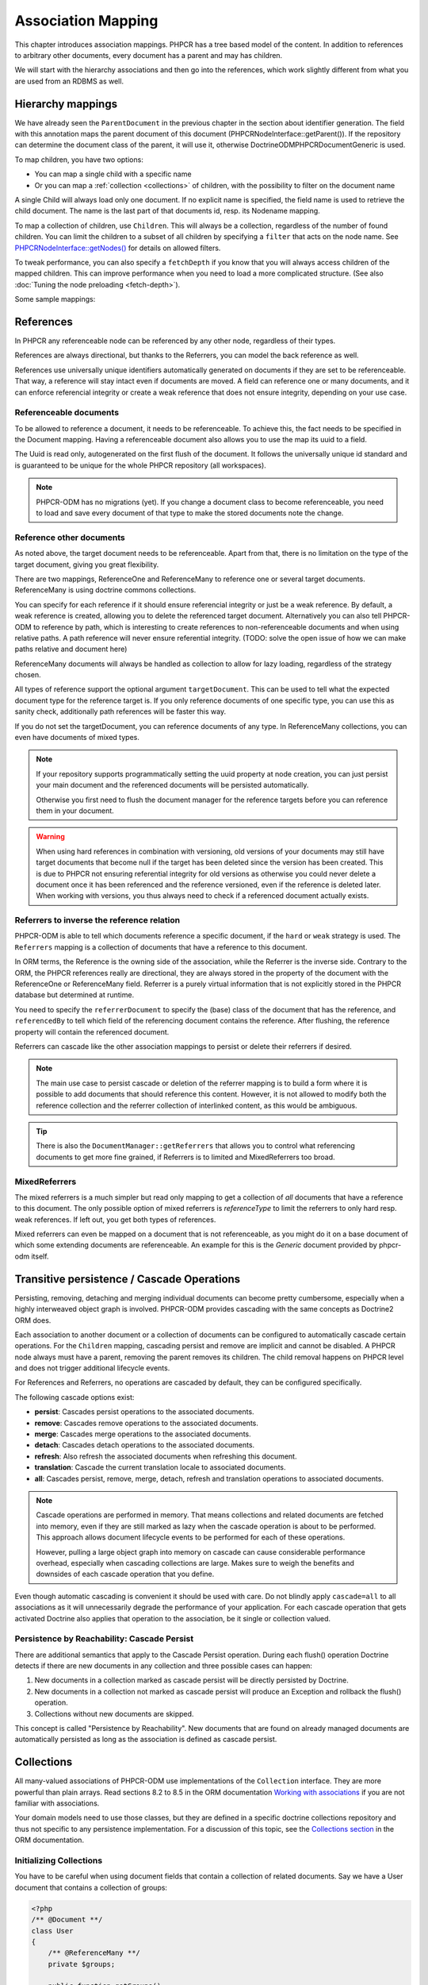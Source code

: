 Association Mapping
===================

This chapter introduces association mappings. PHPCR has a tree based model of the content.
In addition to references to arbitrary other documents, every document has a parent and may
has children.

We will start with the hierarchy associations and then go into the references, which work
slightly different from what you are used from an RDBMS as well.

.. _hierarchy-mappings:

Hierarchy mappings
------------------

We have already seen the ``ParentDocument`` in the previous chapter in the section about
identifier generation. The field with this annotation maps the parent document of this document
(PHPCR\NodeInterface::getParent()). If the repository can determine the document class of the
parent, it will use it, otherwise Doctrine\ODM\PHPCR\Document\Generic is used.

To map children, you have two options:

- You can map a single child with a specific name
- Or you can map a :ref:`collection <collections>` of children, with the possibility to filter on the document name

A single Child will always load only one document. If no explicit name is specified, the field
name is used to retrieve the child document. The name is the last part of that documents id,
resp. its Nodename mapping.

To map a collection of children, use ``Children``. This will always be a collection, regardless of
the number of found children. You can limit the children to a subset of all children by specifying
a ``filter`` that acts on the node name. See `PHPCR\NodeInterface::getNodes() <http://phpcr.github.com/doc/html/phpcr/nodeinterface.html#getNodes()>`_
for details on allowed filters.

To tweak performance, you can also specify a ``fetchDepth`` if you know that you will always access children
of the mapped children. This can improve performance when you need to load a more complicated structure.
(See also :doc:`Tuning the node preloading <fetch-depth>`).

Some sample mappings:

.. configuration-block::

    .. code-block:: php

        <?php
        /** @Parentdocument */
        private $parent;
        /** @Child */
        private $mychild;
        /** @Children(filter="a*", fetchDepth=3) */
        private $children;

    .. code-block:: xml

        <doctrine-mapping>
          <document name="MyPersistentClass">
            <parentdocument name="parent" />
            <child fieldName="mychild" />
            <children fieldName="children" filter="a*" fetchDepth="3" />
          </document>
        </doctrine-mapping>

    .. code-block:: yaml

        MyPersistentClass:
          parentdocument: parent
          child:
            mychild: ~
          children:
            some:
             filter: "a*"
             fetchDepth: 3



References
----------

In PHPCR any referenceable node can be referenced by any other node, regardless of their types.

References are always directional, but thanks to the Referrers, you can model the back reference as well.

References use universally unique identifiers automatically generated on documents if they
are set to be referenceable. That way, a reference will stay intact even if documents are moved.
A field can reference one or many documents, and it can enforce referencial integrity or create
a weak reference that does not ensure integrity, depending on your use case.


.. _association-mapping_referenceable:

Referenceable documents
~~~~~~~~~~~~~~~~~~~~~~~

To be allowed to reference a document, it needs to be referenceable. To achieve this, the fact needs
to be specified in the Document mapping. Having a referenceable document also allows you to use the
map its uuid to a field.

The Uuid is read only, autogenerated on the first flush of the document. It follows the universally unique
id standard and is guaranteed to be unique for the whole PHPCR repository (all workspaces).


.. configuration-block::

    .. code-block:: php

        <?php
        /** @Document(referenceable=true) **/
        class MyPersistentClass
        {
            /**
             * @Uuid
             **/
            private $uuid;

        }

    .. code-block:: xml

        <doctrine-mapping>
            <document class="MyPersistentClass" referenceable="true">
                <uuid fieldName="uuid" />
            </document>
        </doctrine-mapping>

    .. code-block:: yaml

        MyPersistentClass:
          referenceable: true
          uuid: uuid

.. note::

    PHPCR-ODM has no migrations (yet). If you change a document class to become referenceable,
    you need to load and save every document of that type to make the stored documents note the change.


.. _associationmapping_referenceotherdocuments:

Reference other documents
~~~~~~~~~~~~~~~~~~~~~~~~~

As noted above, the target document needs to be referenceable. Apart from that, there is
no limitation on the type of the target document, giving you great flexibility.

There are two mappings, ReferenceOne and ReferenceMany to reference one or several
target documents. ReferenceMany is using doctrine commons collections.


You can specify for each reference if it should ensure referencial integrity or just
be a weak reference. By default, a weak reference is created, allowing you to delete
the referenced target document. Alternatively you can also tell PHPCR-ODM to reference by path,
which is interesting to create references to non-referenceable documents and when using relative paths.
A path reference will never ensure referential integrity.
(TODO: solve the open issue of how we can make paths relative and document here)

.. configuration-block::

    .. code-block:: php

        /** @ReferenceOne(strategy="weak") */
        private $weakTarget;
        /** @ReferenceOne(strategy="hard") */
        private $hardTarget;
        /** @ReferenceOne(strategy="path") */
        private $pathTarget;
        /** @ReferenceMany(strategy="weak") */
        private $weakGroup;
        /** @ReferenceMany(strategy="hard") */
        private $hardGroup;
        /** @ReferenceMany(strategy="path") */
        private $pathGroup;

    .. code-block:: xml

        <doctrine-mapping>
            <document class="MyPersistentClass">
                <reference-one fieldName="weakTarget" strategy="weak" />
                <reference-one fieldName="hardTarget" strategy="hard" />
                <reference-one fieldName="pathTarget" strategy="path" />
                <reference-many fieldName="weakGroup" strategy="weak" />
                <reference-many fieldName="hardGroup" strategy="hard" />
                <reference-many fieldName="pathGroup" strategy="path" />
            </document>
        </doctrine-mapping>

    .. code-block:: yaml

        MyPersistentClass:
            referenceOne:
                weakTarget:
                  strategy: weak
                hardTarget:
                  strategy: hard
                pathTarget:
                  strategy: path
            referenceMany:
                weakGroup:
                  strategy: weak
                hardGroup:
                  strategy: hard
                pathGroup:
                  strategy: path

ReferenceMany documents will always be handled as collection to allow for lazy loading,
regardless of the strategy chosen.

All types of reference support the optional argument ``targetDocument``.
This can be used to tell what the expected document type for the reference target is.
If you only reference documents of one specific type, you can use this as sanity check,
additionally path references will be faster this way.

If you do not set the targetDocument, you can reference documents of any type.
In ReferenceMany collections, you can even have documents of mixed types.


.. note::

    If your repository supports programmatically setting the uuid property at node creation,
    you can just persist your main document and the referenced documents will be persisted
    automatically.

    Otherwise you first need to flush the document manager for the reference targets before
    you can reference them in your document.


.. warning::

    When using hard references in combination with versioning, old versions of
    your documents may still have target documents that become null if the
    target has been deleted since the version has been created. This is due to
    PHPCR not ensuring referential integrity for old versions as otherwise you
    could never delete a document once it has been referenced and the reference
    versioned, even if the reference is deleted later. When working with
    versions, you thus always need to check if a referenced document actually
    exists.


Referrers to inverse the reference relation
~~~~~~~~~~~~~~~~~~~~~~~~~~~~~~~~~~~~~~~~~~~

PHPCR-ODM is able to tell which documents reference a specific document, if the ``hard`` or
``weak`` strategy is used. The ``Referrers`` mapping is a collection of documents that have
a reference to this document.

In ORM terms, the Reference is the owning side of the association, while the
Referrer is the inverse side. Contrary to the ORM, the PHPCR references really
are directional, they are always stored in the property of the document with
the ReferenceOne or ReferenceMany field. Referrer is a purely virtual information
that is not explicitly stored in the PHPCR database but determined at runtime.

You need to specify the ``referrerDocument`` to specify the (base) class of the
document that has the reference, and ``referencedBy`` to tell which field of the
referencing document contains the reference. After flushing, the reference property
will contain the referenced document.

.. configuration-block::

    .. code-block:: php

        /** @Referrers(referrerDocument="FQN\Class\Name", referencedBy="otherFieldName") */
        private $specificReferrers;
        /** @Referrers(referrerDocument="Other\Class\Name", referencedBy="someFieldName", cascade="persist, remove") */
        private $cascadedReferrers;

    .. code-block:: xml

        <doctrine-mapping>
            <document class="MyPersistentClass">
                <referrers fieldName="specificReferrers" referring-document="FQN\Class\Name" referenced-by="otherFieldName" />
                <referrers fieldName="cascadedReferrers" referring-document="Other\Class\Name" referenced-by="someFieldName" cascade="persist, remove" />
            </document>
        </doctrine-mapping>

    .. code-block:: yaml

        MyPersistentClass:
            referrers:
                specificReferrers:
                    referrerDocument: FQN\Class\Name
                    referencedBy: otherFieldName
                cascadedReferrers:
                    referrerDocument: Other\Class\Name
                    referencedBy: someFieldName
                    cascade: persist, remove



Referrers can cascade like the other association mappings to persist or delete their
referrers if desired.

.. note::

    The main use case to persist cascade or deletion of the referrer mapping
    is to build a form where it is possible to add documents that should reference
    this content. However, it is not allowed to modify both the reference collection
    and the referrer collection of interlinked content, as this would be ambiguous.

.. tip::

    There is also the ``DocumentManager::getReferrers`` that allows you to control
    what referencing documents to get more fine grained, if Referrers is to limited
    and MixedReferrers too broad.


MixedReferrers
~~~~~~~~~~~~~~

The mixed referrers is a much simpler but read only mapping to get a collection
of *all* documents that have a reference to this document. The only possible option
of mixed referrers is `referenceType` to limit the referrers to only hard resp. weak
references. If left out, you get both types of references.

Mixed referrers can even be mapped on a document that is not referenceable, as you
might do it on a base document of which some extending documents are referenceable.
An example for this is the `Generic` document provided by phpcr-odm itself.


.. configuration-block::

    .. code-block:: php

        /** @MixedReferrers */
        private $allReferrers;
        /** @MixedReferrers(referenceType="hard") */
        private $hardReferrers;

    .. code-block:: xml

        <doctrine-mapping>
            <document class="MyPersistentClass">
                <mixed-referrers fieldName="allReferrers" />
                <mixed-referrers fieldName="hardReferrers" reference-type="hard" />
            </document>
        </doctrine-mapping>

    .. code-block:: yaml

        MyPersistentClass:
            mixedReferrers:
                allReferrers: ~
                hardReferrers:
                    referenceType: hard


Transitive persistence / Cascade Operations
-------------------------------------------

Persisting, removing, detaching and merging individual documents can
become pretty cumbersome, especially when a highly interweaved object graph
is involved. PHPCR-ODM provides cascading with the same concepts as
Doctrine2 ORM does.

Each association to another document or a collection of documents can be
configured to automatically cascade certain operations. For the ``Children`` mapping,
cascading persist and remove are implicit and cannot be disabled. A PHPCR node
always must have a parent, removing the parent removes its children.
The child removal happens on PHPCR level and does not trigger additional
lifecycle events.

For References and Referrers, no operations are cascaded by default, they
can be configured specifically.

The following cascade options exist:

-  **persist**: Cascades persist operations to the associated documents.
-  **remove**: Cascades remove operations to the associated documents.
-  **merge**: Cascades merge operations to the associated documents.
-  **detach**: Cascades detach operations to the associated documents.
-  **refresh**: Also refresh the associated documents when refreshing this document.
-  **translation**: Cascade the current translation locale to associated documents.
-  **all**: Cascades persist, remove, merge, detach, refresh and translation
   operations to associated documents.

.. note::

    Cascade operations are performed in memory. That means collections and related documents
    are fetched into memory, even if they are still marked as lazy when
    the cascade operation is about to be performed. This approach allows
    document lifecycle events to be performed for each of these operations.

    However, pulling a large object graph into memory on cascade can cause considerable performance
    overhead, especially when cascading collections are large. Makes sure
    to weigh the benefits and downsides of each cascade operation that you define.

Even though automatic cascading is convenient it should be used
with care. Do not blindly apply ``cascade=all`` to all associations as
it will unnecessarily degrade the performance of your application.
For each cascade operation that gets activated Doctrine also
applies that operation to the association, be it single or
collection valued.

Persistence by Reachability: Cascade Persist
~~~~~~~~~~~~~~~~~~~~~~~~~~~~~~~~~~~~~~~~~~~~

There are additional semantics that apply to the Cascade Persist
operation. During each flush() operation Doctrine detects if there
are new documents in any collection and three possible cases can
happen:


1. New documents in a collection marked as cascade persist will be
   directly persisted by Doctrine.
2. New documents in a collection not marked as cascade persist will
   produce an Exception and rollback the flush() operation.
3. Collections without new documents are skipped.

This concept is called "Persistence by Reachability". New documents
that are found on already managed documents are automatically
persisted as long as the association is defined as cascade
persist.



.. _collections:

Collections
-----------

All many-valued associations of PHPCR-ODM use implementations of the ``Collection``
interface. They are more powerful than plain arrays. Read sections 8.2 to 8.5 in
the ORM documentation `Working with associations <http://docs.doctrine-project.org/en/latest/reference/working-with-associations.html>`_
if you are not familiar with associations.

Your domain models need to use those classes, but they are defined in a
specific doctrine collections repository and thus not specific to any
persistence implementation.
For a discussion of this topic, see the `Collections section <http://docs.doctrine-project.org/en/latest/reference/association-mapping.html#collections>`_
in the ORM documentation.

Initializing Collections
~~~~~~~~~~~~~~~~~~~~~~~~

You have to be careful when using document fields that contain a
collection of related documents. Say we have a User document that
contains a collection of groups:

.. code-block:: php

    <?php
    /** @Document **/
    class User
    {
        /** @ReferenceMany **/
        private $groups;

        public function getGroups()
        {
            return $this->groups;
        }
    }

With this code alone the ``$groups`` field only contains an
instance of ``Doctrine\Common\Collections\Collection`` if the user
is retrieved from Doctrine, however not after you instantiated a
fresh instance of the User. When your user document is still new
``$groups`` will obviously be null.

This is why we recommend to initialize all collection fields to an
empty ``ArrayCollection`` in your documents constructor:

.. code-block:: php

    <?php
    use Doctrine\Common\Collections\ArrayCollection;

    /** @Document **/
    class User
    {
        /** @ReferenceMany **/
        private $groups;

        public function __construct()
        {
            $this->groups = new ArrayCollection();
        }

        public function getGroups()
        {
            return $this->groups;
        }
    }

Now the following code will be working even if the Document hasn't
been associated with a DocumentManager yet:

.. code-block:: php

    <?php
    $group = $documentManager->find(null, $groupId);
    $user = new User();
    $user->getGroups()->add($group);
